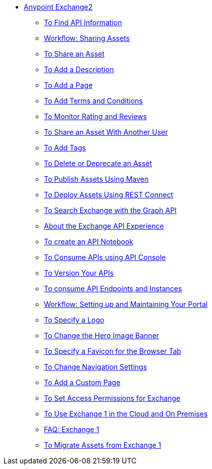 // Anypoint Exchange ToC

* link:/anypoint-exchange/[Anypoint Exchange2]
** link:/anypoint-exchange/ex2-to-find-info[To Find API Information]
** link:/anypoint-exchange/ex2-workflow-sharing-assets[Workflow: Sharing Assets]
** link:/anypoint-exchange/ex2-to-share-an-asset[To Share an Asset]
** link:/anypoint-exchange/ex2-to-add-a-description[To Add a Description]
** link:/anypoint-exchange/ex2-to-add-a-page[To Add a Page]
** link:/anypoint-exchange/ex2-to-add-terms-and-conditions[To Add Terms and Conditions]
** link:/anypoint-exchange/ex2-to-monitor-rating-and-reviews[To Monitor Rating and Reviews]
** link:/anypoint-exchange/ex2-to-share-an-asset-with-a-user[To Share an Asset With Another User]
** link:/anypoint-exchange/ex2-to-add-tags[To Add Tags]
** link:/anypoint-exchange/ex2-to-delete-asset[To Delete or Deprecate an Asset]
** link:/anypoint-exchange/ex2-to-publish-assets-maven[To Publish Assets Using Maven]
** link:/anypoint-exchange/ex2-to-deploy-using-rest-connect[To Deploy Assets Using REST Connect]
** link:/anypoint-exchange/ex2-to-search-with-graph-api[To Search Exchange with the Graph API]

** link:/anypoint-exchange/ex2-about-api-exp[About the Exchange API Experience]
** link:/anypoint-exchange/ex2-to-create-an-api-notebook[To create an API Notebook]
** link:/anypoint-exchange/ex2-to-consume-apis-using-api-console[To Consume APIs using API Console]
** link:/anypoint-exchange/ex2-to-version-apis[To Version Your APIs]
** link:/anypoint-exchange/ex2-to-consume-api-endpoints[To consume API Endpoints and Instances]
 
** link:/anypoint-exchange/ex2-workflow-portal[Workflow: Setting up and Maintaining Your Portal]
** link:/anypoint-exchange/ex2-to-specify-a-logo[To Specify a Logo]
** link:/anypoint-exchange/ex2-to-change-hero-image[To Change the Hero Image Banner]
** link:/anypoint-exchange/ex2-to-specify-favicon[To Specify a Favicon for the Browser Tab]
** link:/anypoint-exchange/ex2-to-change-nav-settings[To Change Navigation Settings]
** link:/anypoint-exchange/ex2-to-add-a-custom-page[To Add a Custom Page]

** link:/anypoint-exchange/ex2-to-set-permissions[To Set Access Permissions for Exchange]
** link:/anypoint-exchange/exchange1[To Use Exchange 1 in the Cloud and On Premises]
** link:/anypoint-exchange/exchange1[FAQ: Exchange 1]
** link:/anypoint-exchange/ex1-to-migrate-from-ex1[To Migrate Assets from Exchange 1]

